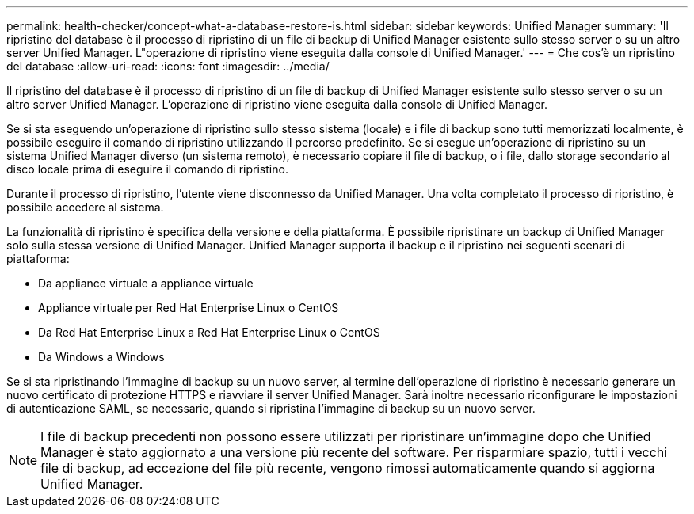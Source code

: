 ---
permalink: health-checker/concept-what-a-database-restore-is.html 
sidebar: sidebar 
keywords: Unified Manager 
summary: 'Il ripristino del database è il processo di ripristino di un file di backup di Unified Manager esistente sullo stesso server o su un altro server Unified Manager. L"operazione di ripristino viene eseguita dalla console di Unified Manager.' 
---
= Che cos'è un ripristino del database
:allow-uri-read: 
:icons: font
:imagesdir: ../media/


[role="lead"]
Il ripristino del database è il processo di ripristino di un file di backup di Unified Manager esistente sullo stesso server o su un altro server Unified Manager. L'operazione di ripristino viene eseguita dalla console di Unified Manager.

Se si sta eseguendo un'operazione di ripristino sullo stesso sistema (locale) e i file di backup sono tutti memorizzati localmente, è possibile eseguire il comando di ripristino utilizzando il percorso predefinito. Se si esegue un'operazione di ripristino su un sistema Unified Manager diverso (un sistema remoto), è necessario copiare il file di backup, o i file, dallo storage secondario al disco locale prima di eseguire il comando di ripristino.

Durante il processo di ripristino, l'utente viene disconnesso da Unified Manager. Una volta completato il processo di ripristino, è possibile accedere al sistema.

La funzionalità di ripristino è specifica della versione e della piattaforma. È possibile ripristinare un backup di Unified Manager solo sulla stessa versione di Unified Manager. Unified Manager supporta il backup e il ripristino nei seguenti scenari di piattaforma:

* Da appliance virtuale a appliance virtuale
* Appliance virtuale per Red Hat Enterprise Linux o CentOS
* Da Red Hat Enterprise Linux a Red Hat Enterprise Linux o CentOS
* Da Windows a Windows


Se si sta ripristinando l'immagine di backup su un nuovo server, al termine dell'operazione di ripristino è necessario generare un nuovo certificato di protezione HTTPS e riavviare il server Unified Manager. Sarà inoltre necessario riconfigurare le impostazioni di autenticazione SAML, se necessarie, quando si ripristina l'immagine di backup su un nuovo server.

[NOTE]
====
I file di backup precedenti non possono essere utilizzati per ripristinare un'immagine dopo che Unified Manager è stato aggiornato a una versione più recente del software. Per risparmiare spazio, tutti i vecchi file di backup, ad eccezione del file più recente, vengono rimossi automaticamente quando si aggiorna Unified Manager.

====